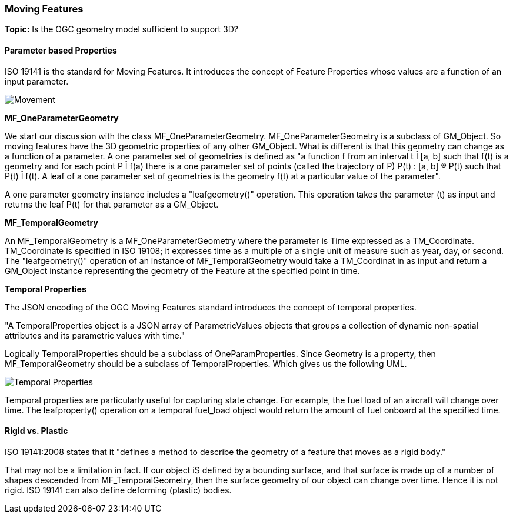 === Moving Features

*Topic:* Is the OGC geometry model sufficient to support 3D?

==== Parameter based Properties

ISO 19141 is the standard for Moving Features. It introduces the concept of Feature Properties whose values are a function of an input parameter.

image::images/Movement.png[]

*MF_OneParameterGeometry*

We start our discussion with the class MF_OneParameterGeometry. MF_OneParameterGeometry is a subclass of GM_Object. So moving features have the 3D geometric properties of any other GM_Object. What is different is that this geometry can change as a function of a parameter. 
A one parameter set of geometries is defined as "a function f from an interval t Î [a, b] such that f(t) is a geometry and for each point P Î f(a) there is a one parameter set of points (called the trajectory of P) P(t) : [a, b] ® P(t) such that P(t) Î f(t). A leaf of a one parameter set of geometries is the geometry f(t) at a particular value of the parameter". 

A one parameter geometry instance includes a "leafgeometry()" operation. This operation takes the parameter (t) as input and returns the leaf P(t) for that parameter as a GM_Object.   

*MF_TemporalGeometry*

An MF_TemporalGeometry is a MF_OneParameterGeometry where the parameter is Time expressed as a TM_Coordinate. TM_Coordinate is specified in ISO 19108; it expresses time as a multiple of a single unit of measure such as year, day, or second. The "leafgeometry()" operation of an instance of MF_TemporalGeometry would take a TM_Coordinat in as input and return a GM_Object instance representing the geometry of the Feature at the specified point in time.

*Temporal Properties*

The JSON encoding of the OGC Moving Features standard introduces the concept of temporal properties. 

"A TemporalProperties object is a JSON array of ParametricValues objects that groups a collection of dynamic non-spatial attributes and its parametric values with time."

Logically TemporalProperties should be a subclass of OneParamProperties. Since Geometry is a property, then MF_TemporalGeometry should be a subclass of TemporalProperties. Which gives us the following UML.

image::images/Temporal_Properties.png[]

Temporal properties are particularly useful for capturing state change. For example, the fuel load of an aircraft will change over time. The leafproperty() operation on a temporal fuel_load object would return the amount of fuel onboard at the specified time.

==== Rigid vs. Plastic

ISO 19141:2008 states that it "defines a method to describe the geometry of a feature that moves as a rigid body."

That may not be a limitation in fact. If our object iS defined by a bounding surface, and that surface is made up of a number of shapes descended from MF_TemporalGeometry, then the surface geometry of our object can change over time. Hence it is not rigid. ISO 19141 can also define deforming (plastic) bodies.


